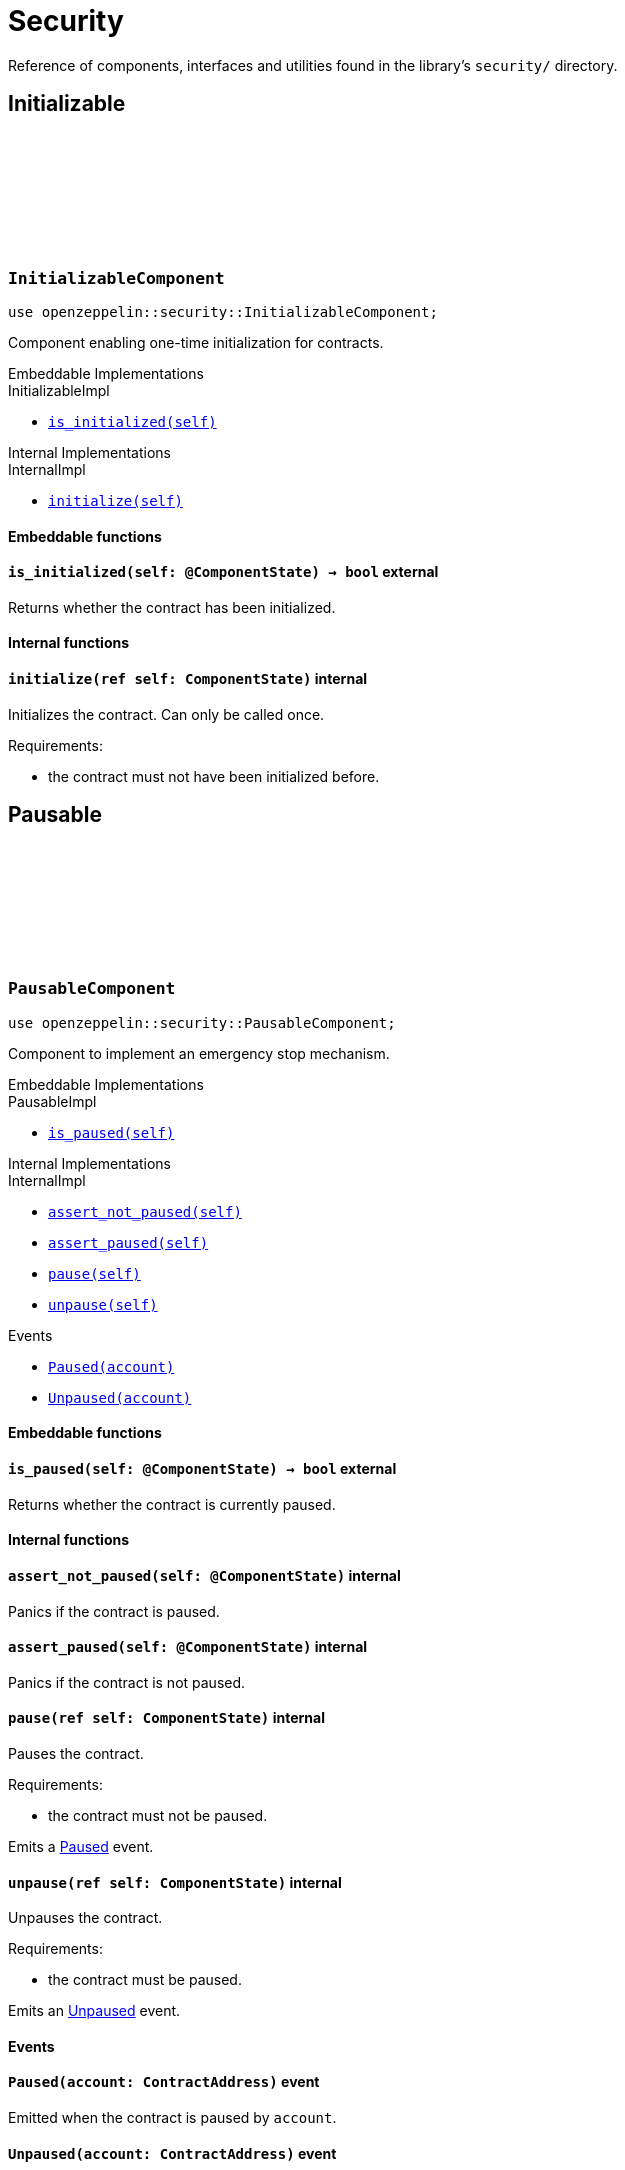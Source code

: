 :github-icon: pass:[<svg class="icon"><use href="#github-icon"/></svg>]

= Security

Reference of components, interfaces and utilities found in the library's `security/` directory.

== Initializable

[.contract]
[[InitializableComponent]]
=== `++InitializableComponent++` link:https://github.com/OpenZeppelin/cairo-contracts/blob/release-v0.15.1/packages/security/src/initializable.cairo[{github-icon},role=heading-link]

```cairo
use openzeppelin::security::InitializableComponent;
```

Component enabling one-time initialization for contracts.

[.contract-index]
.Embeddable Implementations
--
.InitializableImpl

* xref:#InitializableComponent-is_initialized[`++is_initialized(self)++`]
--

[.contract-index]
.Internal Implementations
--
.InternalImpl

* xref:#InitializableComponent-initialize[`++initialize(self)++`]
--

[#InitializableComponent-Embeddable-Functions]
==== Embeddable functions

[.contract-item]
[[InitializableComponent-is_initialized]]
==== `[.contract-item-name]#++is_initialized++#++(self: @ComponentState)++ → bool` [.item-kind]#external#

Returns whether the contract has been initialized.

[#InitializableComponent-Internal-Functions]
==== Internal functions

[.contract-item]
[[InitializableComponent-initialize]]
==== `[.contract-item-name]#++initialize++#++(ref self: ComponentState)++` [.item-kind]#internal#

Initializes the contract. Can only be called once.

Requirements:

- the contract must not have been initialized before.

== Pausable

[.contract]
[[PausableComponent]]
=== `++PausableComponent++` link:https://github.com/OpenZeppelin/cairo-contracts/blob/release-v0.15.1/packages/security/src/pausable.cairo[{github-icon},role=heading-link]

:Paused: xref:PausableComponent-Paused[Paused]
:Unpaused: xref:PausableComponent-Unpaused[Unpaused]

```cairo
use openzeppelin::security::PausableComponent;
```

Component to implement an emergency stop mechanism.

[.contract-index]
.Embeddable Implementations
--
.PausableImpl

* xref:#PausableComponent-is_paused[`++is_paused(self)++`]
--

[.contract-index]
.Internal Implementations
--
.InternalImpl

* xref:#PausableComponent-assert_not_paused[`++assert_not_paused(self)++`]
* xref:#PausableComponent-assert_paused[`++assert_paused(self)++`]
* xref:#PausableComponent-pause[`++pause(self)++`]
* xref:#PausableComponent-unpause[`++unpause(self)++`]
--

[.contract-index]
.Events
--
* xref:#PausableComponent-Paused[`++Paused(account)++`]
* xref:#PausableComponent-Unpaused[`++Unpaused(account)++`]
--

[#PausableComponent-Embeddable-Functions]
==== Embeddable functions

[.contract-item]
[[PausableComponent-is_paused]]
==== `[.contract-item-name]#++is_paused++#++(self: @ComponentState)++ → bool` [.item-kind]#external#

Returns whether the contract is currently paused.

[#PausableComponent-Internal-Functions]
==== Internal functions

[.contract-item]
[[PausableComponent-assert_not_paused]]
==== `[.contract-item-name]#++assert_not_paused++#++(self: @ComponentState)++` [.item-kind]#internal#

Panics if the contract is paused.

[.contract-item]
[[PausableComponent-assert_paused]]
==== `[.contract-item-name]#++assert_paused++#++(self: @ComponentState)++` [.item-kind]#internal#

Panics if the contract is not paused.

[.contract-item]
[[PausableComponent-pause]]
==== `[.contract-item-name]#++pause++#++(ref self: ComponentState)++` [.item-kind]#internal#

Pauses the contract.

Requirements:

- the contract must not be paused.

Emits a {Paused} event.

[.contract-item]
[[PausableComponent-unpause]]
==== `[.contract-item-name]#++unpause++#++(ref self: ComponentState)++` [.item-kind]#internal#

Unpauses the contract.

Requirements:

- the contract must be paused.

Emits an {Unpaused} event.


[#PausableComponent-Events]
==== Events

[.contract-item]
[[PausableComponent-Paused]]
==== `[.contract-item-name]#++Paused++#++(account: ContractAddress)++` [.item-kind]#event#

Emitted when the contract is paused by `account`.

[.contract-item]
[[PausableComponent-Unpaused]]
==== `[.contract-item-name]#++Unpaused++#++(account: ContractAddress)++` [.item-kind]#event#

Emitted when the contract is unpaused by `account`.

== ReentrancyGuard

[.contract]
[[ReentrancyGuardComponent]]
=== `++ReentrancyGuardComponent++` link:https://github.com/OpenZeppelin/cairo-contracts/blob/release-v0.15.1/packages/security/src/reentrancyguard.cairo[{github-icon},role=heading-link]

```cairo
use openzeppelin::security::ReentrancyGuardComponent;
```

Component to help prevent reentrant calls.

[.contract-index]
.Internal Implementations
--
.InternalImpl

* xref:#ReentrancyGuardComponent-start[`++start(self)++`]
* xref:#ReentrancyGuardComponent-end[`++end(self)++`]
--

[#ReentrancyGuardComponent-Internal-Functions]
==== Internal functions

[.contract-item]
[[ReentrancyGuardComponent-start]]
==== `[.contract-item-name]#++start++#++(ref self: ComponentState)++` [.item-kind]#internal#

Prevents a contract's function from calling itself or another protected function, directly or indirectly.

Requirements:

- the guard must not be currently enabled.

[.contract-item]
[[ReentrancyGuardComponent-end]]
==== `[.contract-item-name]#++end++#++(ref self: ComponentState)++` [.item-kind]#internal#

Removes the reentrant guard.
